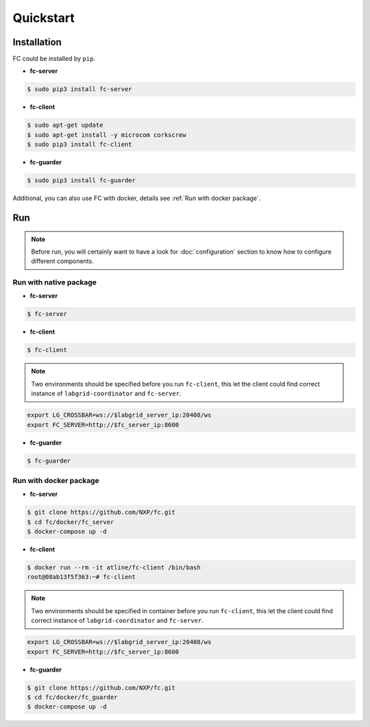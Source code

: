 Quickstart
==========

.. _installation:

Installation
------------

FC could be installed by ``pip``.

* **fc-server**

.. code-block:: console

  $ sudo pip3 install fc-server

* **fc-client**

.. code-block:: console

  $ sudo apt-get update
  $ sudo apt-get install -y microcom corkscrew
  $ sudo pip3 install fc-client

* **fc-guarder**

.. code-block:: console

  $ sudo pip3 install fc-guarder

Additional, you can also use FC with docker, details see :ref:`Run with docker package`.

Run
---

.. note::

   Before run, you will certainly want to have a look for :doc:`configuration` section to know how to configure different components.

Run with native package
+++++++++++++++++++++++

* **fc-server**

.. code-block:: console

  $ fc-server

* **fc-client**

.. code-block:: console

  $ fc-client

.. note::

    Two environments should be specified before you run ``fc-client``, this let the client could find correct instance of ``labgrid-coordinator`` and ``fc-server``.

.. code-block:: bash

    export LG_CROSSBAR=ws://$labgrid_server_ip:20408/ws
    export FC_SERVER=http://$fc_server_ip:8600

* **fc-guarder**

.. code-block:: console

  $ fc-guarder

.. _Run with docker package:

Run with docker package
+++++++++++++++++++++++

* **fc-server**

.. code-block:: console

  $ git clone https://github.com/NXP/fc.git
  $ cd fc/docker/fc_server
  $ docker-compose up -d

* **fc-client**

.. code-block:: console

  $ docker run --rm -it atline/fc-client /bin/bash
  root@08ab13f5f363:~# fc-client

.. note::

    Two environments should be specified in container before you run ``fc-client``, this let the client could find correct instance of ``labgrid-coordinator`` and ``fc-server``.

.. code-block:: bash

    export LG_CROSSBAR=ws://$labgrid_server_ip:20408/ws
    export FC_SERVER=http://$fc_server_ip:8600

* **fc-guarder**

.. code-block:: console

  $ git clone https://github.com/NXP/fc.git
  $ cd fc/docker/fc_guarder
  $ docker-compose up -d
